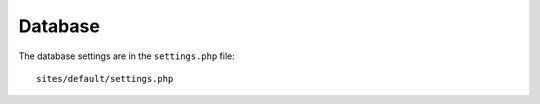 Database
********

The database settings are in the ``settings.php`` file::

  sites/default/settings.php
